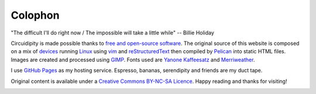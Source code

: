 ========
Colophon
========

.. container:: aphorism

    | "The difficult I'll do right now / The impossible will take a little while" -- Billie Holiday

Circuidipity is made possible thanks to `free and open-source software <https://en.wikipedia.org/wiki/Free_and_open_source_software)>`_. The original source of this website is composed on a mix of `devices <http://www.circuidipity.com/c720-lubuntubook.html>`_ running `Linux <http://www.circuidipity.com/tag-linux.html>`_ using `vim <http://www.vim.org/>`_ and `reStructuredText <http://docutils.sourceforge.net/rst.html>`_ then compiled by `Pelican <http://www.circuidipity.com/pelican.html>`_ into static HTML files. Images are created and processed using `GIMP <http://www.gimp.org/>`_. Fonts used are `Yanone Kaffeesatz <http://www.yanone.de/typedesign/kaffeesatz/>`_ and `Merriweather <http://www.fontsquirrel.com/fonts/merriweather>`_.

I use `GitHub Pages <http://www.circuidipity.com/github-pages.html>`_ as my hosting service. Espresso, bananas, serendipity and friends are my duct tape.

Original content is available under a `Creative Commons BY-NC-SA Licence <https://creativecommons.org/licenses/by-nc-sa/4.0/>`_. Happy reading and thanks for visiting!

.. image:: images/tuxspeak.png
    :alt: Tux
    :width: 145px
    :height: 181px

